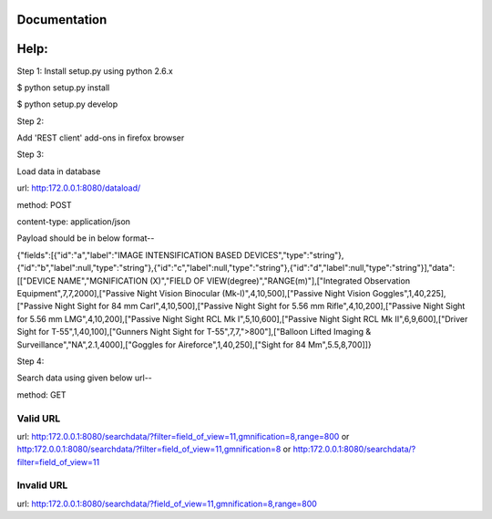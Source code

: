 Documentation
=============

Help:
====

Step 1:
Install setup.py using python 2.6.x

$ python setup.py install

$ python setup.py develop

Step 2:

Add 'REST client' add-ons in firefox browser

Step 3:

Load data in database

url: http:172.0.0.1:8080/dataload/

method: POST

content-type: application/json

Payload should be in below format--

{"fields":[{"id":"a","label":"IMAGE INTENSIFICATION BASED DEVICES","type":"string"},{"id":"b","label":null,"type":"string"},{"id":"c","label":null,"type":"string"},{"id":"d","label":null,"type":"string"}],"data":[["DEVICE NAME","MGNIFICATION (X)","FIELD OF VIEW(degree)","RANGE(m)"],["Integrated Observation Equipment",7,7,2000],["Passive Night Vision Binocular (Mk-I)",4,10,500],["Passive Night Vision Goggles",1,40,225],["Passive Night Sight for 84 mm Carl",4,10,500],["Passive Night Sight for 5.56 mm Rifle",4,10,200],["Passive Night Sight for 5.56 mm LMG",4,10,200],["Passive Night Sight RCL Mk I",5,10,600],["Passive Night Sight RCL Mk II",6,9,600],["Driver Sight for T-55",1,40,100],["Gunners Night Sight for T-55",7,7,">800"],["Balloon Lifted Imaging & Surveillance","NA",2.1,4000],["Goggles for Aireforce",1,40,250],["Sight for 84 Mm",5.5,8,700]]}

Step 4:

Search data using given below url--

method: GET

Valid URL
---------
url: http:172.0.0.1:8080/searchdata/?filter=field_of_view=11,gmnification=8,range=800
or
http:172.0.0.1:8080/searchdata/?filter=field_of_view=11,gmnification=8
or
http:172.0.0.1:8080/searchdata/?filter=field_of_view=11

Invalid URL
-----------
url: http:172.0.0.1:8080/searchdata/?field_of_view=11,gmnification=8,range=800
